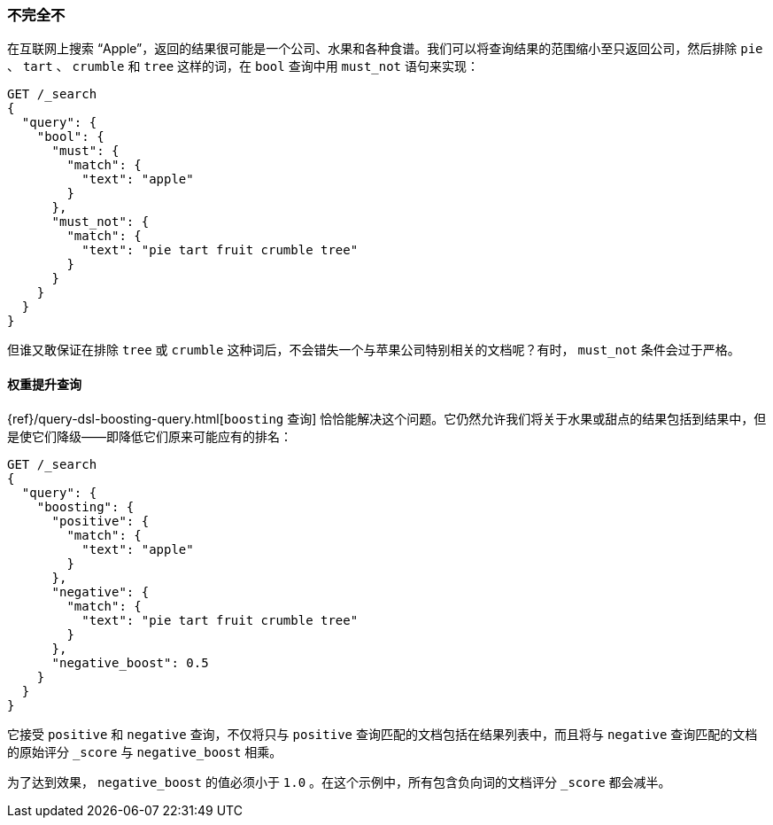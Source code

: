 [[not-quite-not]]
=== 不完全不

在互联网上搜索 “Apple”，返回的结果很可能是一个公司、水果和各种食谱。((("relevance", "controlling", "must_not clause in bool query")))((("bool query", "must_not clause")))我们可以将查询结果的范围缩小至只返回公司，然后排除 `pie` 、 `tart` 、 `crumble` 和 `tree` 这样的词，在 `bool` 查询中用 `must_not` 语句来实现：

[source,json]
-------------------------------
GET /_search
{
  "query": {
    "bool": {
      "must": {
        "match": {
          "text": "apple"
        }
      },
      "must_not": {
        "match": {
          "text": "pie tart fruit crumble tree"
        }
      }
    }
  }
}
-------------------------------

但谁又敢保证在排除 `tree` 或 `crumble` 这种词后，不会错失一个与苹果公司特别相关的文档呢？有时， `must_not` 条件会过于严格。

[[boosting-query]]
==== 权重提升查询

{ref}/query-dsl-boosting-query.html[`boosting` 查询]
恰恰能解决这个问题。((("boosting query")))((("relevance", "controlling", "boosting query")))它仍然允许我们将关于水果或甜点的结果包括到结果中，但是使它们降级——即降低它们原来可能应有的排名：

[source,json]
-------------------------------
GET /_search
{
  "query": {
    "boosting": {
      "positive": {
        "match": {
          "text": "apple"
        }
      },
      "negative": {
        "match": {
          "text": "pie tart fruit crumble tree"
        }
      },
      "negative_boost": 0.5
    }
  }
}
-------------------------------

它接受 `positive` 和 `negative` 查询，((("positive query and negative query (in boosting query)")))不仅将只与 `positive` 查询匹配的文档包括在结果列表中，而且将与 `negative` 查询匹配的文档的原始评分 `_score` ((("negative_boost")))与 `negative_boost` 相乘。

为了达到效果， `negative_boost` 的值必须小于 `1.0` 。在这个示例中，所有包含负向词的文档评分 `_score` 都会减半。
